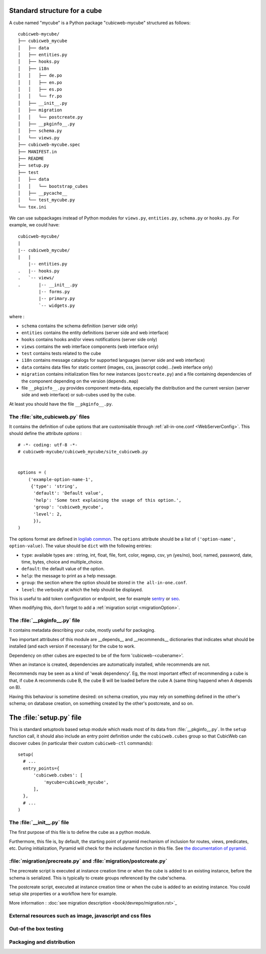 
.. _foundationsCube:

.. _cubelayout:

Standard structure for a cube
-----------------------------

A cube named "mycube" is a Python package "cubicweb-mycube" structured as
follows:

::

  cubicweb-mycube/
  ├── cubicweb_mycube
  │   ├── data
  │   ├── entities.py
  │   ├── hooks.py
  │   ├── i18n
  │   │   ├── de.po
  │   │   ├── en.po
  │   │   ├── es.po
  │   │   └── fr.po
  │   ├── __init__.py
  │   ├── migration
  │   │   └── postcreate.py
  │   ├── __pkginfo__.py
  │   ├── schema.py
  │   └── views.py
  ├── cubicweb-mycube.spec
  ├── MANIFEST.in
  ├── README
  ├── setup.py
  ├── test
  │   ├── data
  │   │   └── bootstrap_cubes
  │   ├── __pycache__
  │   └── test_mycube.py
  └── tox.ini



We can use subpackages instead of Python modules for ``views.py``, ``entities.py``,
``schema.py`` or ``hooks.py``. For example, we could have:

::

  cubicweb-mycube/
  |
  |-- cubicweb_mycube/
  |   |
      |-- entities.py
  .   |-- hooks.py
  .   `-- views/
  .       |-- __init__.py
          |-- forms.py
          |-- primary.py
          `-- widgets.py


where :

* ``schema`` contains the schema definition (server side only)
* ``entities`` contains the entity definitions (server side and web interface)
* ``hooks`` contains hooks and/or views notifications (server side only)
* ``views`` contains the web interface components (web interface only)
* ``test`` contains tests related to the cube
* ``i18n`` contains message catalogs for supported languages (server side and
  web interface)
* ``data`` contains data files for static content (images, css,
  javascript code)...(web interface only)
* ``migration`` contains initialization files for new instances (``postcreate.py``)
  and a file containing dependencies of the component depending on the version
  (``depends.map``)
* file ``__pkginfo__.py`` provides component meta-data, especially the distribution
  and the current version (server side and web interface) or sub-cubes used by
  the cube.


At least you should have the file ``__pkginfo__.py``.


The :file:`site_cubicweb.py` files
~~~~~~~~~~~~~~~~~~~~~~~~~~~~~~~~~~~~~~~~~~~~~~~~~~~~~~~~~~

It contains the definition of cube options that are customisable through
:ref:`all-in-one.conf <WebServerConfig>`. This should define the attribute
`options` :

::

  # -*- coding: utf-8 -*-
  # cubicweb-mycube/cubicweb_mycube/site_cubicweb.py


  options = (
      ('example-option-name-1',
       {'type': 'string',
        'default': 'Default value',
        'help': 'Some text explaining the usage of this option.',
        'group': 'cubicweb_mycube',
        'level': 2,
        }),
  )

The options format are defined in `logilab common <https://logilab-common.readthedocs.io/en/latest/logilab.common.html#module-logilab.common.configuration>`_.
The ``options`` attribute should be a list of ``('option-name', option-value)``.
The value should be ``dict`` with the following entries:

* ``type``: available types are : string, int, float, file, font, color, regexp,
  csv, yn (yes/no), bool, named, password, date, time, bytes, choice and multiple_choice.
* ``default``: the default value of the option.
* ``help``: the message to print as a help message.
* ``group``: the section where the option should be  stored in ``the all-in-one.conf``.
* ``level``: the verbosity at which the help should be displayed.

This is useful to add token configuration or endpoint, see for example
`sentry <https://forge.extranet.logilab.fr/cubicweb/cubes/sentry>`_ or
`seo <https://forge.extranet.logilab.fr/cubicweb/cubes/seo>`_.

When modifying this, don't forget to add a :ref:`migration script <migrationOption>`.

The :file:`__pkginfo__.py` file
~~~~~~~~~~~~~~~~~~~~~~~~~~~~~~~

It contains metadata describing your cube, mostly useful for packaging.

Two important attributes of this module are __depends__ and __recommends__
dictionaries that indicates what should be installed (and each version if
necessary) for the cube to work.

Dependency on other cubes are expected to be of the form 'cubicweb-<cubename>'.

When an instance is created, dependencies are automatically installed, while
recommends are not.

Recommends may be seen as a kind of 'weak dependency'. Eg, the most important
effect of recommending a cube is that, if cube A recommends cube B, the cube B
will be loaded before the cube A (same thing happend when A depends on B).

Having this behaviour is sometime desired: on schema creation, you may rely on
something defined in the other's schema; on database creation, on something
created by the other's postcreate, and so on.

The :file:`setup.py` file
-------------------------

This is standard setuptools based setup module which reads most of its data
from :file:`__pkginfo__.py`. In the ``setup`` function call, it should also
include an entry point definition under the ``cubicweb.cubes`` group so that
CubicWeb can discover cubes (in particular their custom ``cubicweb-ctl``
commands):

::

    setup(
      # ...
      entry_points={
          'cubicweb.cubes': [
              'mycube=cubicweb_mycube',
          ],
      },
      # ...
    )

The :file:`__init__.py` file
~~~~~~~~~~~~~~~~~~~~~~~~~~~~

The first purpose of this file is to define the cube as a python module.

Furthermore, this file is, by default, the starting point of pyramid
mechanism of inclusion for routes, views, predicates, etc.
During initialization, Pyramid will check for the `includeme` function
in this file. See `the documentation of pyramid
<https://docs.pylonsproject.org/projects/pyramid/en/latest/narr/extconfig.html#adding-methods-to-the-configurator-via-add-directive>`_.

:file:`migration/precreate.py` and :file:`migration/postcreate.py`
~~~~~~~~~~~~~~~~~~~~~~~~~~~~~~~~~~~~~~~~~~~~~~~~~~~~~~~~~~~~~~~~~~~

The precreate script is executed at instance creation time or when
the cube is added to an existing instance, before the schema is serialized.
This is typically to create groups referenced by the cube'schema.

The postcreate script, executed at instance creation time or when
the cube is added to an existing instance.
You could setup site properties or a workflow here for example.

More information : :doc:`see migration description <book/devrepo/migration.rst>`_

External resources such as image, javascript and css files
~~~~~~~~~~~~~~~~~~~~~~~~~~~~~~~~~~~~~~~~~~~~~~~~~~~~~~~~~~

.. XXX naming convention external_resources file


Out-of the box testing
~~~~~~~~~~~~~~~~~~~~~~

.. XXX MANIFEST.in, __pkginfo__.include_dirs


Packaging and distribution
~~~~~~~~~~~~~~~~~~~~~~~~~~

.. XXX MANIFEST.in, __pkginfo__.include_dirs
